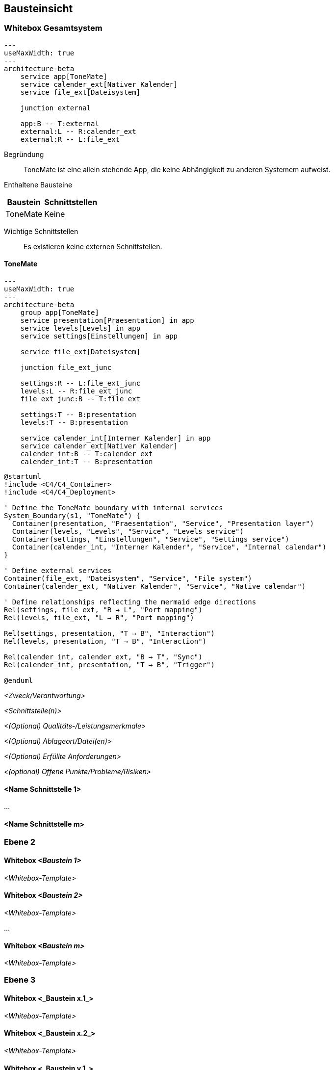 ifndef::imagesdir[:imagesdir: ../images]

[[section-building-block-view]]
== Bausteinsicht

ifdef::arc42help[]

endif::arc42help[]

=== Whitebox Gesamtsystem

ifdef::arc42help[]

endif::arc42help[]

[mermaid]
....
---
useMaxWidth: true
---
architecture-beta
    service app[ToneMate]
    service calender_ext[Nativer Kalender]
    service file_ext[Dateisystem]

    junction external

    app:B -- T:external
    external:L -- R:calender_ext
    external:R -- L:file_ext
....

Begründung::
ToneMate ist eine allein stehende App, die keine Abhängigkeit zu anderen Systemem aufweist.

Enthaltene Bausteine::

[%autowidth]
|===
|Baustein |Schnittstellen

|ToneMate
|Keine
|===

Wichtige Schnittstellen::
Es existieren keine externen Schnittstellen.

ifdef::arc42help[]

endif::arc42help[]

==== ToneMate

[mermaid]
....
---
useMaxWidth: true
---
architecture-beta
    group app[ToneMate]
    service presentation[Praesentation] in app
    service levels[Levels] in app
    service settings[Einstellungen] in app

    service file_ext[Dateisystem]

    junction file_ext_junc

    settings:R -- L:file_ext_junc
    levels:L -- R:file_ext_junc
    file_ext_junc:B -- T:file_ext

    settings:T -- B:presentation
    levels:T -- B:presentation

    service calender_int[Interner Kalender] in app
    service calender_ext[Nativer Kalender]
    calender_int:B -- T:calender_ext
    calender_int:T -- B:presentation
....

[plantuml]
----
@startuml
!include <C4/C4_Container>
!include <C4/C4_Deployment>

' Define the ToneMate boundary with internal services
System_Boundary(s1, "ToneMate") {
  Container(presentation, "Praesentation", "Service", "Presentation layer")
  Container(levels, "Levels", "Service", "Levels service")
  Container(settings, "Einstellungen", "Service", "Settings service")
  Container(calender_int, "Interner Kalender", "Service", "Internal calendar")
}

' Define external services
Container(file_ext, "Dateisystem", "Service", "File system")
Container(calender_ext, "Nativer Kalender", "Service", "Native calendar")

' Define relationships reflecting the mermaid edge directions
Rel(settings, file_ext, "R → L", "Port mapping")
Rel(levels, file_ext, "L → R", "Port mapping")

Rel(settings, presentation, "T → B", "Interaction")
Rel(levels, presentation, "T → B", "Interaction")

Rel(calender_int, calender_ext, "B → T", "Sync")
Rel(calender_int, presentation, "T → B", "Trigger")

@enduml
----

ifdef::arc42help[]

endif::arc42help[]

_<Zweck/Verantwortung>_

_<Schnittstelle(n)>_

_<(Optional) Qualitäts-/Leistungsmerkmale>_

_<(Optional) Ablageort/Datei(en)>_

_<(Optional) Erfüllte Anforderungen>_

_<(optional) Offene Punkte/Probleme/Risiken>_


==== <Name Schnittstelle 1>

...

==== <Name Schnittstelle m>

=== Ebene 2

ifdef::arc42help[]

endif::arc42help[]

==== Whitebox _<Baustein 1>_

ifdef::arc42help[]

endif::arc42help[]

_<Whitebox-Template>_

==== Whitebox _<Baustein 2>_

_<Whitebox-Template>_

...

==== Whitebox _<Baustein m>_

_<Whitebox-Template>_

=== Ebene 3

ifdef::arc42help[]

endif::arc42help[]

==== Whitebox <_Baustein x.1_>

ifdef::arc42help[]

endif::arc42help[]

_<Whitebox-Template>_

==== Whitebox <_Baustein x.2_>

_<Whitebox-Template>_

==== Whitebox <_Baustein y.1_>

_<Whitebox-Template>_
